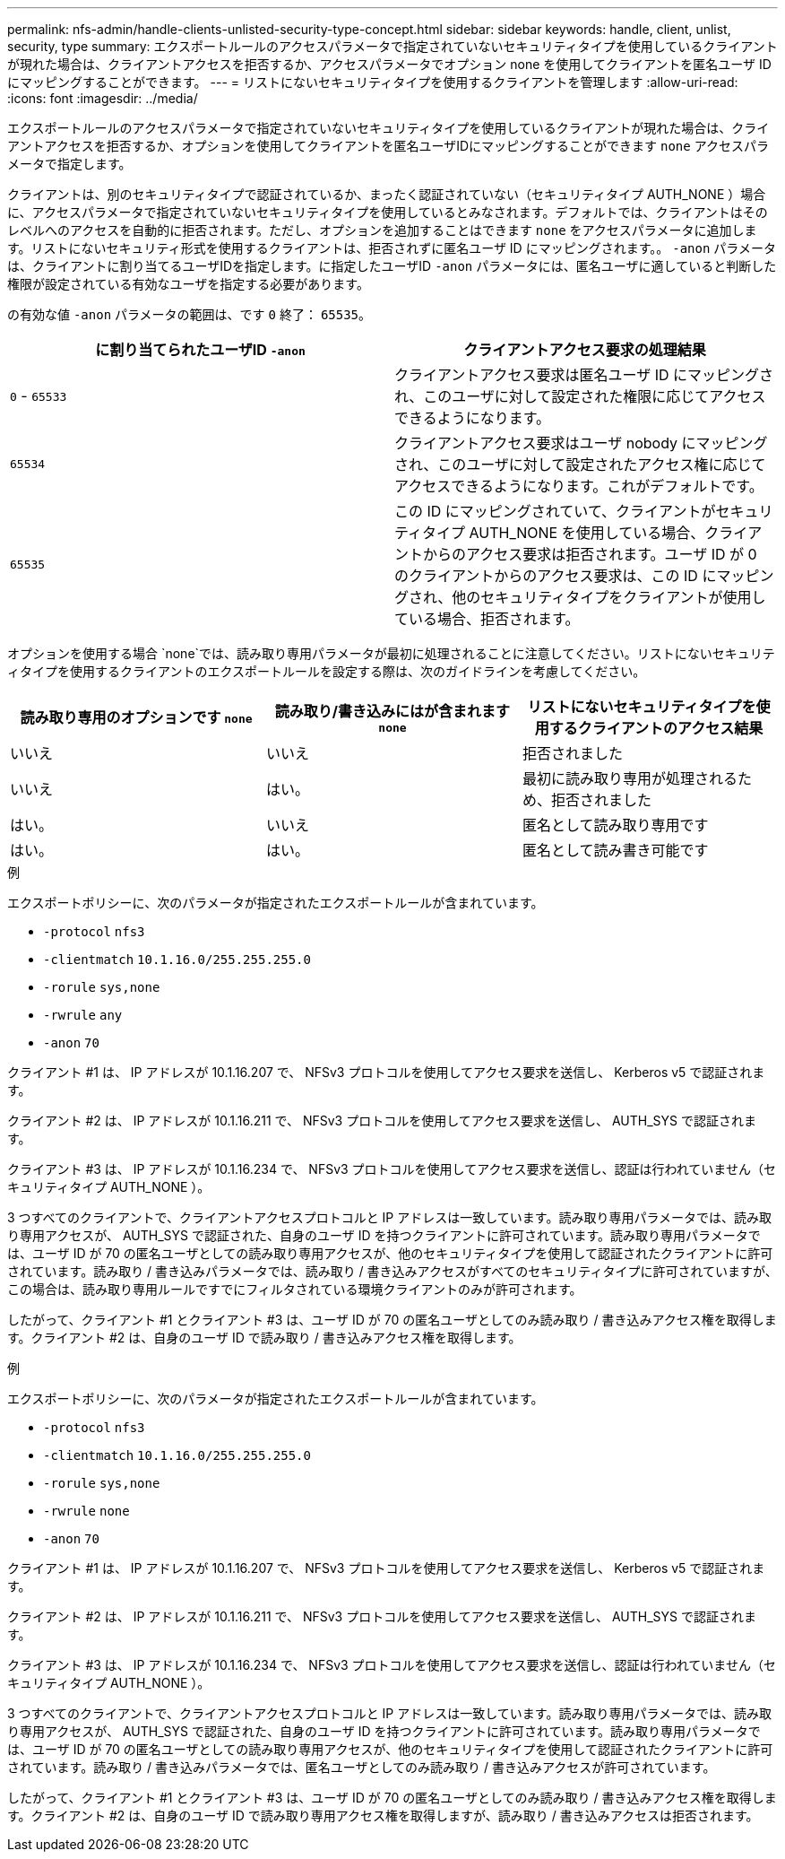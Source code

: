 ---
permalink: nfs-admin/handle-clients-unlisted-security-type-concept.html 
sidebar: sidebar 
keywords: handle, client, unlist, security, type 
summary: エクスポートルールのアクセスパラメータで指定されていないセキュリティタイプを使用しているクライアントが現れた場合は、クライアントアクセスを拒否するか、アクセスパラメータでオプション none を使用してクライアントを匿名ユーザ ID にマッピングすることができます。 
---
= リストにないセキュリティタイプを使用するクライアントを管理します
:allow-uri-read: 
:icons: font
:imagesdir: ../media/


[role="lead"]
エクスポートルールのアクセスパラメータで指定されていないセキュリティタイプを使用しているクライアントが現れた場合は、クライアントアクセスを拒否するか、オプションを使用してクライアントを匿名ユーザIDにマッピングすることができます `none` アクセスパラメータで指定します。

クライアントは、別のセキュリティタイプで認証されているか、まったく認証されていない（セキュリティタイプ AUTH_NONE ）場合に、アクセスパラメータで指定されていないセキュリティタイプを使用しているとみなされます。デフォルトでは、クライアントはそのレベルへのアクセスを自動的に拒否されます。ただし、オプションを追加することはできます `none` をアクセスパラメータに追加します。リストにないセキュリティ形式を使用するクライアントは、拒否されずに匿名ユーザ ID にマッピングされます。。 `-anon` パラメータは、クライアントに割り当てるユーザIDを指定します。に指定したユーザID `-anon` パラメータには、匿名ユーザに適していると判断した権限が設定されている有効なユーザを指定する必要があります。

の有効な値 `-anon` パラメータの範囲は、です `0` 終了： `65535`。

[cols="2*"]
|===
| に割り当てられたユーザID `-anon` | クライアントアクセス要求の処理結果 


 a| 
`0` - `65533`
 a| 
クライアントアクセス要求は匿名ユーザ ID にマッピングされ、このユーザに対して設定された権限に応じてアクセスできるようになります。



 a| 
`65534`
 a| 
クライアントアクセス要求はユーザ nobody にマッピングされ、このユーザに対して設定されたアクセス権に応じてアクセスできるようになります。これがデフォルトです。



 a| 
`65535`
 a| 
この ID にマッピングされていて、クライアントがセキュリティタイプ AUTH_NONE を使用している場合、クライアントからのアクセス要求は拒否されます。ユーザ ID が 0 のクライアントからのアクセス要求は、この ID にマッピングされ、他のセキュリティタイプをクライアントが使用している場合、拒否されます。

|===
オプションを使用する場合 `none`では、読み取り専用パラメータが最初に処理されることに注意してください。リストにないセキュリティタイプを使用するクライアントのエクスポートルールを設定する際は、次のガイドラインを考慮してください。

[cols="3*"]
|===
| 読み取り専用のオプションです `none` | 読み取り/書き込みにはが含まれます `none` | リストにないセキュリティタイプを使用するクライアントのアクセス結果 


 a| 
いいえ
 a| 
いいえ
 a| 
拒否されました



 a| 
いいえ
 a| 
はい。
 a| 
最初に読み取り専用が処理されるため、拒否されました



 a| 
はい。
 a| 
いいえ
 a| 
匿名として読み取り専用です



 a| 
はい。
 a| 
はい。
 a| 
匿名として読み書き可能です

|===
.例
エクスポートポリシーに、次のパラメータが指定されたエクスポートルールが含まれています。

* `-protocol` `nfs3`
* `-clientmatch` `10.1.16.0/255.255.255.0`
* `-rorule` `sys,none`
* `-rwrule` `any`
* `-anon` `70`


クライアント #1 は、 IP アドレスが 10.1.16.207 で、 NFSv3 プロトコルを使用してアクセス要求を送信し、 Kerberos v5 で認証されます。

クライアント #2 は、 IP アドレスが 10.1.16.211 で、 NFSv3 プロトコルを使用してアクセス要求を送信し、 AUTH_SYS で認証されます。

クライアント #3 は、 IP アドレスが 10.1.16.234 で、 NFSv3 プロトコルを使用してアクセス要求を送信し、認証は行われていません（セキュリティタイプ AUTH_NONE ）。

3 つすべてのクライアントで、クライアントアクセスプロトコルと IP アドレスは一致しています。読み取り専用パラメータでは、読み取り専用アクセスが、 AUTH_SYS で認証された、自身のユーザ ID を持つクライアントに許可されています。読み取り専用パラメータでは、ユーザ ID が 70 の匿名ユーザとしての読み取り専用アクセスが、他のセキュリティタイプを使用して認証されたクライアントに許可されています。読み取り / 書き込みパラメータでは、読み取り / 書き込みアクセスがすべてのセキュリティタイプに許可されていますが、この場合は、読み取り専用ルールですでにフィルタされている環境クライアントのみが許可されます。

したがって、クライアント #1 とクライアント #3 は、ユーザ ID が 70 の匿名ユーザとしてのみ読み取り / 書き込みアクセス権を取得します。クライアント #2 は、自身のユーザ ID で読み取り / 書き込みアクセス権を取得します。

.例
エクスポートポリシーに、次のパラメータが指定されたエクスポートルールが含まれています。

* `-protocol` `nfs3`
* `-clientmatch` `10.1.16.0/255.255.255.0`
* `-rorule` `sys,none`
* `-rwrule` `none`
* `-anon` `70`


クライアント #1 は、 IP アドレスが 10.1.16.207 で、 NFSv3 プロトコルを使用してアクセス要求を送信し、 Kerberos v5 で認証されます。

クライアント #2 は、 IP アドレスが 10.1.16.211 で、 NFSv3 プロトコルを使用してアクセス要求を送信し、 AUTH_SYS で認証されます。

クライアント #3 は、 IP アドレスが 10.1.16.234 で、 NFSv3 プロトコルを使用してアクセス要求を送信し、認証は行われていません（セキュリティタイプ AUTH_NONE ）。

3 つすべてのクライアントで、クライアントアクセスプロトコルと IP アドレスは一致しています。読み取り専用パラメータでは、読み取り専用アクセスが、 AUTH_SYS で認証された、自身のユーザ ID を持つクライアントに許可されています。読み取り専用パラメータでは、ユーザ ID が 70 の匿名ユーザとしての読み取り専用アクセスが、他のセキュリティタイプを使用して認証されたクライアントに許可されています。読み取り / 書き込みパラメータでは、匿名ユーザとしてのみ読み取り / 書き込みアクセスが許可されています。

したがって、クライアント #1 とクライアント #3 は、ユーザ ID が 70 の匿名ユーザとしてのみ読み取り / 書き込みアクセス権を取得します。クライアント #2 は、自身のユーザ ID で読み取り専用アクセス権を取得しますが、読み取り / 書き込みアクセスは拒否されます。
